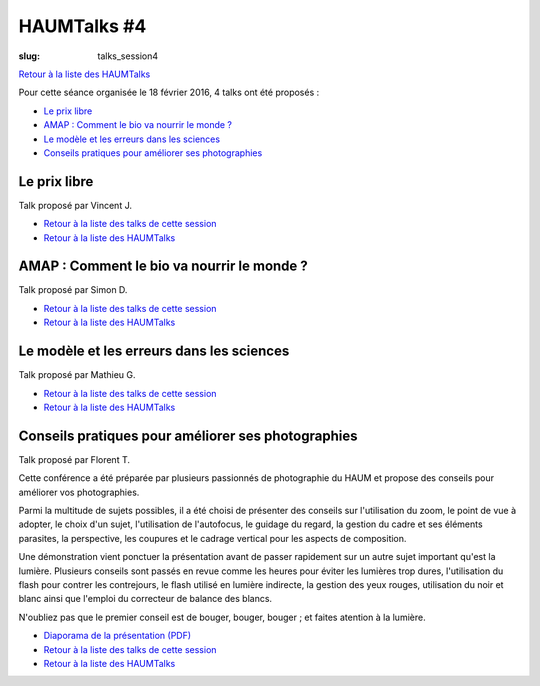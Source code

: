 HAUMTalks #4
############

:slug: talks_session4

`Retour à la liste des HAUMTalks`_

.. _Retour à la liste des talks de cette session:

Pour cette séance organisée le 18 février 2016, 4 talks ont été proposés :

- `Le prix libre`_
- `AMAP : Comment le bio va nourrir le monde ?`_
- `Le modèle et les erreurs dans les sciences`_
- `Conseils pratiques pour améliorer ses photographies`_

.. _Le prix libre:

Le prix libre
-------------

Talk proposé par Vincent J.

.. container:: aligncenter

    .. raw:: html

        <video width="560" height="315" controls>
            <source src="http://haum.svallee.fr/talks4/1_prix_libre.mp4" type="video/mp4">
        </video>

- `Retour à la liste des talks de cette session`_
- `Retour à la liste des HAUMTalks`_

.. _AMAP : Comment le bio va nourrir le monde ?:

AMAP : Comment le bio va nourrir le monde ?
-------------------------------------------

Talk proposé par Simon D.

.. container:: aligncenter

    .. raw:: html

        <video width="560" height="315" controls>
            <source src="http://haum.svallee.fr/talks4/2_amap.mp4" type="video/mp4">
        </video>

- `Retour à la liste des talks de cette session`_
- `Retour à la liste des HAUMTalks`_

.. _Le modèle et les erreurs dans les sciences:

Le modèle et les erreurs dans les sciences
------------------------------------------

Talk proposé par Mathieu G.

.. container:: aligncenter

    .. raw:: html

        <video width="560" height="315" controls>
            <source src="http://haum.svallee.fr/talks4/3_erreurs.mp4" type="video/mp4">
        </video>

- `Retour à la liste des talks de cette session`_
- `Retour à la liste des HAUMTalks`_

.. _Conseils pratiques pour améliorer ses photographies:

Conseils pratiques pour améliorer ses photographies
---------------------------------------------------

Talk proposé par Florent T.

Cette conférence a été préparée par plusieurs passionnés de photographie du HAUM et propose des conseils pour améliorer vos photographies.

Parmi la multitude de sujets possibles, il a été choisi de présenter des conseils sur l'utilisation du zoom, le point de vue à adopter, le choix d'un sujet, l'utilisation de l'autofocus, le guidage du regard, la gestion du cadre et ses éléments parasites, la perspective, les coupures et le cadrage vertical pour les aspects de composition.

Une démonstration vient ponctuer la présentation avant de passer rapidement sur un autre sujet important qu'est la lumière. Plusieurs conseils sont passés en revue comme les heures pour éviter les lumières trop dures, l'utilisation du flash pour contrer les contrejours, le flash utilisé en lumière indirecte, la gestion des yeux rouges, utilisation du noir et blanc ainsi que l'emploi du correcteur de balance des blancs.

N'oubliez pas que le premier conseil est de bouger, bouger, bouger ; et faites atention à la lumière.

.. container:: aligncenter

    .. raw:: html

        <video width="560" height="315" controls>
            <source src="http://haum.svallee.fr/talks4/4_photo.mp4" type="video/mp4">
        </video>

- `Diaporama de la présentation (PDF) </images/talks/conseils_photos.pdf>`_
- `Retour à la liste des talks de cette session`_
- `Retour à la liste des HAUMTalks`_

.. _Retour à la liste des HAUMTalks: talks.html
